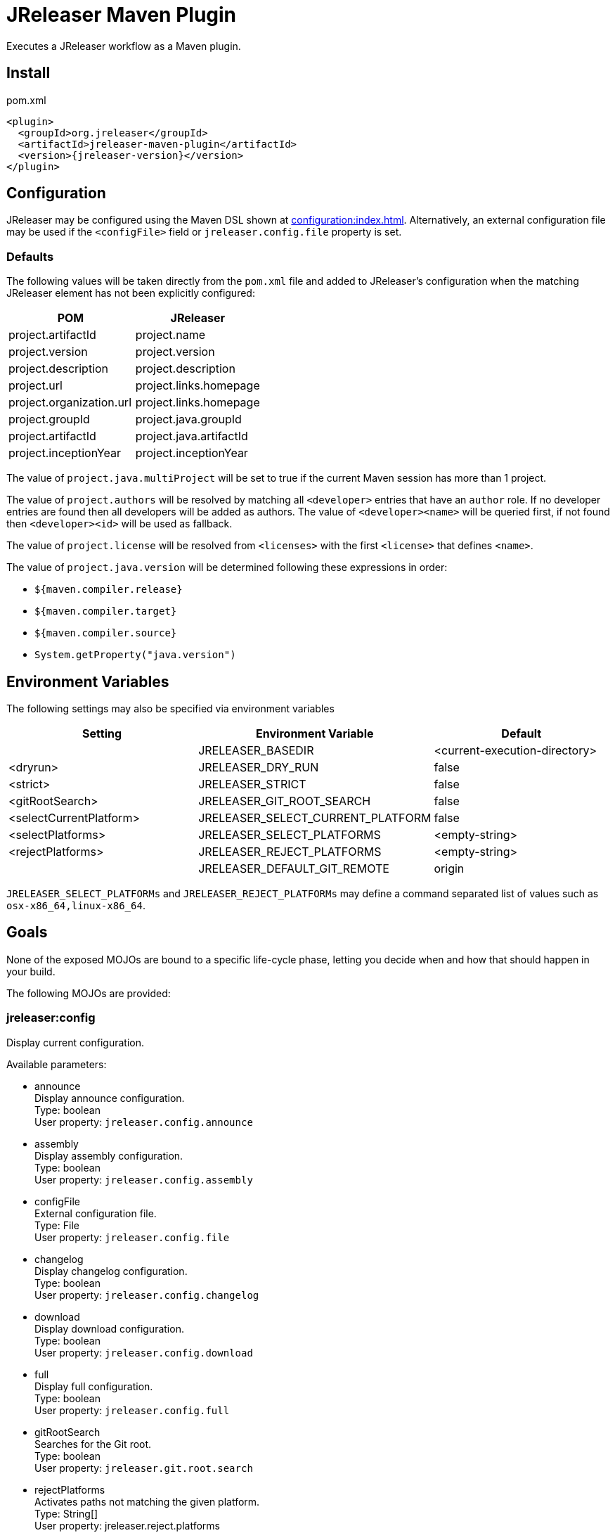 = JReleaser Maven Plugin

Executes a JReleaser workflow as a Maven plugin.

== Install

[source,xml]
[subs="verbatim,attributes"]
.pom.xml
----
<plugin>
  <groupId>org.jreleaser</groupId>
  <artifactId>jreleaser-maven-plugin</artifactId>
  <version>{jreleaser-version}</version>
</plugin>
----

== Configuration

JReleaser may be configured using the Maven DSL shown at xref:configuration:index.adoc[]. Alternatively, an external
configuration file may be used if the `<configFile>` field or `jreleaser.config.file` property is set.

=== Defaults

The following values will be taken directly from the `pom.xml` file and added to JReleaser's configuration when
the matching JReleaser element has not been explicitly configured:

[%header, cols="<1,<1", width="100%"]
|===
| POM                      | JReleaser
| project.artifactId       | project.name
| project.version          | project.version
| project.description      | project.description
| project.url              | project.links.homepage
| project.organization.url | project.links.homepage
| project.groupId          | project.java.groupId
| project.artifactId       | project.java.artifactId
| project.inceptionYear    | project.inceptionYear
|===

The value of `project.java.multiProject` will be set to true if the current Maven session has more than 1 project.

The value of `project.authors` will be resolved by matching all `<developer>` entries that have an `author` role. If no
developer entries are found then all developers will be added as authors. The value of `<developer><name>` will be queried
first, if not found then `<developer><id>` will be used as fallback.

The value of `project.license` will be resolved from `<licenses>` with the first `<license>` that defines `<name>`.

The value of `project.java.version` will be determined following these expressions in order:

 * `${maven.compiler.release}`
 * `${maven.compiler.target}`
 * `${maven.compiler.source}`
 * `System.getProperty("java.version")`

== Environment Variables

The following settings may also be specified via environment variables

[options="header", cols="3*"]
|===
| Setting                 | Environment Variable              | Default
|                         | JRELEASER_BASEDIR                 | <current-execution-directory>
| <dryrun>                | JRELEASER_DRY_RUN                 | false
| <strict>                | JRELEASER_STRICT                  | false
| <gitRootSearch>         | JRELEASER_GIT_ROOT_SEARCH         | false
| <selectCurrentPlatform> | JRELEASER_SELECT_CURRENT_PLATFORM | false
| <selectPlatforms>       | JRELEASER_SELECT_PLATFORMS        | <empty-string>
| <rejectPlatforms>       | JRELEASER_REJECT_PLATFORMS        | <empty-string>
|                         | JRELEASER_DEFAULT_GIT_REMOTE      | origin
|===

`JRELEASER_SELECT_PLATFORMs` and `JRELEASER_REJECT_PLATFORMs` may define a command separated list of values such as
`osx-x86_64,linux-x86_64`.

== Goals

None of the exposed MOJOs are bound to a specific life-cycle phase, letting you decide when and how that
should happen in your build.

The following MOJOs are provided:

=== jreleaser:config

Display current configuration.

Available parameters:

 * announce +
   Display announce configuration. +
   Type: boolean +
   User property: `jreleaser.config.announce`

 * assembly +
   Display assembly configuration. +
   Type: boolean +
   User property: `jreleaser.config.assembly`

 * configFile +
   External configuration file. +
   Type: File +
   User property: `jreleaser.config.file`

 * changelog +
   Display changelog configuration. +
   Type: boolean +
   User property: `jreleaser.config.changelog`

 * download +
   Display download configuration. +
   Type: boolean +
   User property: `jreleaser.config.download`

 * full +
   Display full configuration. +
   Type: boolean +
   User property: `jreleaser.config.full`

 * gitRootSearch +
   Searches for the Git root. +
   Type: boolean +
   User property: `jreleaser.git.root.search`

 * rejectPlatforms +
   Activates paths not matching the given platform. +
   Type: String[] +
   User property: jreleaser.reject.platforms

 * selectCurrentPlatform +
   Activates paths matching the current platform. +
   Type: boolean +
   User property: jreleaser.select.current.platform

 * selectPlatforms +
   Activates paths matching the given platform. +
   Type: String[] +
   User property: jreleaser.select.platforms

 * skip +
   Skip execution. +
   Type: boolean +
   User property: `jreleaser.config.skip`

 * strict +
   Enable strict mode. +
   Type: boolean +
   User property: `jreleaser.strict`

=== jreleaser:template

Generate a packager/announcer template.

Available parameters:

 * announcerName +
   The name of the announcer +
   Type: String +
   User property: `jreleaser.announcer.name`

 * assemblerType +
   The type of the assembler +
   Type: String +
   User property: `jreleaser.assembler.type`

 * distributionName +
   The name of the distribution +
   Type: String +
   User property: `jreleaser.template.distribution.name`

 * distributionType (Default: JAVA_BINARY) +
   The type of the distribution +
   Type: Distributio.DistributionType +
   User property: `jreleaser.template.distribution.type`

 * outputDirectory (Default: ${project.build.directory}/jreleaser) +
   Type: File +
   User property: `jreleaser.output.directory`

 * overwrite +
   Overwrite existing files. +
   Type: boolean +
   User property: `jreleaser.template.overwrite`

 * packagerName +
   The name of the packager. +
   Type: String +
   User property: `jreleaser.template.packager.name`

 * skip +
   Skip execution. +
   Type: boolean +
   User property: `jreleaser.template.skip`

 * snapshot +
   Use snapshot templates. +
   Type: boolean +
   User property: `jreleaser.template.snapshot`

=== jreleaser:download

Downloads assets.

Available parameters:

 * configFile +
   External configuration file. +
   Type: File +
   User property: `jreleaser.config.file`

 * dryrun +
   Skips remote operations. +
   Type: boolean +
   User property: `jreleaser.dry.run`

 * excludedDownloaderNames +
   Exclude an downloader by name. +
   Type: String[] +
   User property: jreleaser.excluded.downloader.names

 * excludedDownloaders +
   Exclude an downloader by type. +
   Type: String[] +
   User property: jreleaser.excluded.downloaders

 * gitRootSearch +
   Searches for the Git root. +
   Type: boolean +
   User property: `jreleaser.git.root.search`

 * includedDownloaderNames +
   Include an downloader by name. +
   Type: String[] +
   User property: jreleaser.downloader.names

 * includedDownloaders +
   Include an downloader by type. +
   Type: String[] +
   User property: jreleaser.downloaders

 * outputDirectory (Default: ${project.build.directory}/jreleaser) +
   Type: File +
   User property: `jreleaser.output.directory`

 * skip +
   Skip execution. +
   Type: boolean +
   User property: `jreleaser.download.skip`

 * strict +
   Enable strict mode. +
   Type: boolean +
   User property: `jreleaser.strict`

=== jreleaser:assemble

Assemble all distributions.

Available parameters:

 * configFile +
   External configuration file. +
   Type: File +
   User property: `jreleaser.config.file`

 * excludedAssemblers +
   Exclude an assembler. +
   Type: String[] +
   User property: jreleaser.excluded.assemblers

 * excludedDistributions +
   Exclude a distribution. +
   Type: String[] +
   User property: jreleaser.excluded.distributions

 * gitRootSearch +
   Searches for the Git root. +
   Type: boolean +
   User property: `jreleaser.git.root.search`

 * includedAssemblers +
   Include an assembler. +
   Type: String[] +
   User property: jreleaser.assemblers

 * includedDistributions +
   Include a distribution. +
   Type: String[] +
   User property: jreleaser.distributions

 * outputDirectory (Default: ${project.build.directory}/jreleaser) +
   Type: File +
   User property: `jreleaser.output.directory`

 * rejectPlatforms +
   Activates paths not matching the given platform. +
   Type: String[] +
   User property: jreleaser.reject.platforms

 * selectCurrentPlatform +
   Activates paths matching the current platform. +
   Type: boolean +
   User property: jreleaser.select.current.platform

 * selectPlatforms +
   Activates paths matching the given platform. +
   Type: String[] +
   User property: jreleaser.select.platforms

 * skip +
   Skip execution. +
   Type: boolean +
   User property: `jreleaser.assemble.skip`

 * strict +
   Enable strict mode. +
   Type: boolean +
   User property: `jreleaser.strict`

=== jreleaser:changelog

Calculate the changelog.

Available parameters:

 * configFile +
   External configuration file. +
   Type: File +
   User property: `jreleaser.config.file`

 * gitRootSearch +
   Searches for the Git root. +
   Type: boolean +
   User property: `jreleaser.git.root.search`

 * outputDirectory (Default: ${project.build.directory}/jreleaser) +
   Type: File +
   User property: `jreleaser.output.directory`

 * skip +
   Skip execution. +
   Type: boolean +
   User property: `jreleaser.changelog.skip`

 * strict +
   Enable strict mode. +
   Type: boolean +
   User property: `jreleaser.strict`

=== jreleaser:checksum

Calculate checksums.

Available parameters:

 * configFile +
   External configuration file. +
   Type: File +
   User property: `jreleaser.config.file`

 * excludedDistributions +
   Exclude a distribution. +
   Type: String[] +
   User property: jreleaser.excluded.distributions

 * gitRootSearch +
   Searches for the Git root. +
   Type: boolean +
   User property: `jreleaser.git.root.search`

 * includedDistributions +
   Include a distribution. +
   Type: String[] +
   User property: jreleaser.distributions

 * outputDirectory (Default: ${project.build.directory}/jreleaser) +
   Type: File +
   User property: `jreleaser.output.directory`

 * rejectPlatforms +
   Activates paths not matching the given platform. +
   Type: String[] +
   User property: jreleaser.reject.platforms

 * selectCurrentPlatform +
   Activates paths matching the current platform. +
   Type: boolean +
   User property: jreleaser.select.current.platform

 * selectPlatforms +
   Activates paths matching the given platform. +
   Type: String[] +
   User property: jreleaser.select.platforms

 * skip +
   Skip execution. +
   Type: boolean +
   User property: `jreleaser.checksum.skip`

 * strict +
   Enable strict mode. +
   Type: boolean +
   User property: `jreleaser.strict`

=== jreleaser:sign

Sign release artifacts.

Available parameters:

 * configFile +
   External configuration file. +
   Type: File +
   User property: `jreleaser.config.file`

 * excludedDistributions +
   Exclude a distribution. +
   Type: String[] +
   User property: jreleaser.excluded.distributions

 * gitRootSearch +
   Searches for the Git root. +
   Type: boolean +
   User property: `jreleaser.git.root.search`

 * includedDistributions +
   Include a distribution. +
   Type: String[] +
   User property: jreleaser.distributions

 * outputDirectory (Default: ${project.build.directory}/jreleaser) +
   Type: File +
   User property: `jreleaser.output.directory`

 * rejectPlatforms +
   Activates paths not matching the given platform. +
   Type: String[] +
   User property: jreleaser.reject.platforms

 * selectCurrentPlatform +
   Activates paths matching the current platform. +
   Type: boolean +
   User property: jreleaser.select.current.platform

 * selectPlatforms +
   Activates paths matching the given platform. +
   Type: String[] +
   User property: jreleaser.select.platforms

 * skip +
   Skip execution. +
   Type: boolean +
   User property: `jreleaser.sign.skip`

 * strict +
   Enable strict mode. +
   Type: boolean +
   User property: `jreleaser.strict`

=== jreleaser:deploy

Deploys all staged artifacts.

Available parameters:

 * configFile +
   External configuration file. +
   Type: File +
   User property: `jreleaser.config.file`

 * dryrun +
   Skips remote operations. +
   Type: boolean +
   User property: `jreleaser.dry.run`

 * excludedDeployers +
   Exclude a deployer by type. +
   Type: String[] +
   User property: jreleaser.excluded.deployers

 * excludedDeployerNames +
   Exclude a deployer by name. +
   Type: String[] +
   User property: jreleaser.excluded.deployer.names

 * gitRootSearch +
   Searches for the Git root. +
   Type: boolean +
   User property: `jreleaser.git.root.search`

 * includedDeployers +
   Include a deployer by type. +
   Type: String[] +
   User property: jreleaser.deployers

 * includedDeployerNames +
   Include a deployer by name. +
   Type: String[] +
   User property: jreleaser.deployer.names

 * outputDirectory (Default: ${project.build.directory}/jreleaser) +
   Type: File +
   User property: `jreleaser.output.directory`

 * skip +
   Skip execution. +
   Type: boolean +
   User property: `jreleaser.deploy.skip`

 * strict +
   Enable strict mode. +
   Type: boolean +
   User property: `jreleaser.strict`

=== jreleaser:upload

Uploads all artifacts.

Available parameters:

 * configFile +
   External configuration file. +
   Type: File +
   User property: `jreleaser.config.file`

 * dryrun +
   Skips remote operations. +
   Type: boolean +
   User property: `jreleaser.dry.run`

 * excludedDistributions +
   Exclude a distribution. +
   Type: String[] +
   User property: jreleaser.excluded.distributions

 * excludedUploaderNames +
   Exclude an uploader by name. +
   Type: String[] +
   User property: jreleaser.excluded.uploader.names

 * excludedUploaders +
   Exclude an uploader by type. +
   Type: String[] +
   User property: jreleaser.excluded.uploaders

 * gitRootSearch +
   Searches for the Git root. +
   Type: boolean +
   User property: `jreleaser.git.root.search`

 * includedDistributions +
   Include a distribution. +
   Type: String[] +
   User property: jreleaser.distributions

 * includedUploaderNames +
   Include an uploader by name. +
   Type: String[] +
   User property: jreleaser.uploader.names

 * includedUploaders +
   Include an uploader by type. +
   Type: String[] +
   User property: jreleaser.uploaders

 * outputDirectory (Default: ${project.build.directory}/jreleaser) +
   Type: File +
   User property: `jreleaser.output.directory`

 * rejectPlatforms +
   Activates paths not matching the given platform. +
   Type: String[] +
   User property: jreleaser.reject.platforms

 * selectCurrentPlatform +
   Activates paths matching the current platform. +
   Type: boolean +
   User property: jreleaser.select.current.platform

 * selectPlatforms +
   Activates paths matching the given platform. +
   Type: String[] +
   User property: jreleaser.select.platforms

 * skip +
   Skip execution. +
   Type: boolean +
   User property: `jreleaser.upload.skip`

 * strict +
   Enable strict mode. +
   Type: boolean +
   User property: `jreleaser.strict`

=== jreleaser:release

Create or update a release.

Available parameters:

 * configFile +
   External configuration file. +
   Type: File +
   User property: `jreleaser.config.file`

 * dryrun +
   Skips remote operations. +
   Type: boolean +
   User property: `jreleaser.dry.run`

 * excludedDeployers +
   Exclude a deployer by type. +
   Type: String[] +
   User property: jreleaser.excluded.deployers

 * excludedDeployerNames +
   Exclude a deployer by name. +
   Type: String[] +
   User property: jreleaser.excluded.deployer.names
   User property: jreleaser.excluded.deployer.names

 * excludedDistributions +
   Exclude a distribution. +
   Type: String[] +
   User property: jreleaser.excluded.distributions

 * excludedUploaderNames +
   Exclude an uploader by name. +
   Type: String[] +
   User property: jreleaser.excluded.uploader.names

 * excludedUploaders +
   Exclude an uploader by type. +
   Type: String[] +
   User property: jreleaser.excluded.uploaders

 * gitRootSearch +
   Searches for the Git root. +
   Type: boolean +
   User property: `jreleaser.git.root.search`

 * includedDeployers +
   Include a deployer by type. +
   Type: String[] +
   User property: jreleaser.deployers

 * includedDeployerNames +
   Include a deployer by name. +
   Type: String[] +
   User property: jreleaser.deployer.names

 * includedDistributions +
   Include a distribution. +
   Type: String[] +
   User property: jreleaser.distributions

 * includedUploaderNames +
   Include an uploader by name. +
   Type: String[] +
   User property: jreleaser.uploader.names

 * includedUploaders +
   Include an uploader by type. +
   Type: String[] +
   User property: jreleaser.uploaders

 * outputDirectory (Default: ${project.build.directory}/jreleaser) +
   Type: File +
   User property: `jreleaser.output.directory`

 * rejectPlatforms +
   Activates paths not matching the given platform. +
   Type: String[] +
   User property: jreleaser.reject.platforms

 * selectCurrentPlatform +
   Activates paths matching the current platform. +
   Type: boolean +
   User property: jreleaser.select.current.platform

 * selectPlatforms +
   Activates paths matching the given platform. +
   Type: String[] +
   User property: jreleaser.select.platforms

 * skip +
   Skip execution. +
   Type: boolean +
   User property: `jreleaser.release.skip`

 * strict +
   Enable strict mode. +
   Type: boolean +
   User property: `jreleaser.strict`

=== jreleaser:prepare

Prepare all distributions.

Available parameters:

 * configFile +
   External configuration file. +
   Type: File +
   User property: `jreleaser.config.file`

 * distributionName +
   The name of the distribution. +
   Type: String +
   User property: `jreleaser.distribution.name`

 * dryrun +
   Skips remote operations. +
   Type: boolean +
   User property: `jreleaser.dry.run`

 * excludedDistributions +
   Exclude a distribution. +
   Type: String[] +
   User property: jreleaser.excluded.distributions

 * excludedPackagers +
   Exclude a packager. +
   Type: String[] +
   User property: jreleaser.excluded.packagers

 * gitRootSearch +
   Searches for the Git root. +
   Type: boolean +
   User property: `jreleaser.git.root.search`

 * includedDistributions +
   Include a distribution. +
   Type: String[] +
   User property: jreleaser.distributions

 * includedPackagers +
   Include a packager. +
   Type: String[] +
   User property: jreleaser.packagers

 * outputDirectory (Default: ${project.build.directory}/jreleaser) +
   Type: File +
   User property: `jreleaser.output.directory`

 * rejectPlatforms +
   Activates paths not matching the given platform. +
   Type: String[] +
   User property: jreleaser.reject.platforms

 * selectCurrentPlatform +
   Activates paths matching the current platform. +
   Type: boolean +
   User property: jreleaser.select.current.platform

 * selectPlatforms +
   Activates paths matching the given platform. +
   Type: String[] +
   User property: jreleaser.select.platforms

 * skip +
   Skip execution. +
   Type: boolean +
   User property: `jreleaser.prepare.skip`

 * strict +
   Enable strict mode. +
   Type: boolean +
   User property: `jreleaser.strict`

=== jreleaser:package

Package all distributions.

Available parameters:

 * configFile +
   External configuration file. +
   Type: File +
   User property: `jreleaser.config.file`

 * distributionName +
   The name of the distribution. +
   Type: String +
   User property: `jreleaser.distribution.name`

 * dryrun +
   Skips remote operations. +
   Type: boolean +
   User property: `jreleaser.dry.run`

 * excludedDistributions +
   Exclude a distribution. +
   Type: String[] +
   User property: jreleaser.excluded.distributions

 * excludedPackagers +
   Exclude a packager. +
   Type: String[] +
   User property: jreleaser.excluded.packagers

 * gitRootSearch +
   Searches for the Git root. +
   Type: boolean +
   User property: `jreleaser.git.root.search`

 * includedDistributions +
   Include a distribution. +
   Type: String[] +
   User property: jreleaser.distributions

 * includedPackagers +
   Include a packager. +
   Type: String[] +
   User property: jreleaser.packagers

 * outputDirectory (Default: ${project.build.directory}/jreleaser) +
   Type: File +
   User property: `jreleaser.output.directory`

 * rejectPlatforms +
   Activates paths not matching the given platform. +
   Type: String[] +
   User property: jreleaser.reject.platforms

 * selectCurrentPlatform +
   Activates paths matching the current platform. +
   Type: boolean +
   User property: jreleaser.select.current.platform

 * selectPlatforms +
   Activates paths matching the given platform. +
   Type: String[] +
   User property: jreleaser.select.platforms

 * skip +
   Skip execution. +
   Type: boolean +
   User property: `jreleaser.package.skip`

 * strict +
   Enable strict mode. +
   Type: boolean +
   User property: `jreleaser.strict`

=== jreleaser:publish

Publish all distributions.

Available parameters:

 * configFile +
   External configuration file. +
   Type: File +
   User property: `jreleaser.config.file`

 * distributionName +
   The name of the distribution. +
   Type: String +
   User property: `jreleaser.distribution.name`

 * dryrun +
   Skips remote operations. +
   Type: boolean +
   User property: `jreleaser.dry.run`

 * excludedDistributions +
   Exclude a distribution. +
   Type: String[] +
   User property: jreleaser.excluded.distributions

 * excludedPackagers +
   Exclude a packager. +
   Type: String[] +
   User property: jreleaser.excluded.packagers

 * gitRootSearch +
   Searches for the Git root. +
   Type: boolean +
   User property: `jreleaser.git.root.search`

 * includedDistributions +
   Include a distribution. +
   Type: String[] +
   User property: jreleaser.distributions

 * includedPackagers +
   Include a packager. +
   Type: String[] +
   User property: jreleaser.packagers

 * outputDirectory (Default: ${project.build.directory}/jreleaser) +
   Type: File +
   User property: `jreleaser.output.directory`

 * rejectPlatforms +
   Activates paths not matching the given platform. +
   Type: String[] +
   User property: jreleaser.reject.platforms

 * selectCurrentPlatform +
   Activates paths matching the current platform. +
   Type: boolean +
   User property: jreleaser.select.current.platform

 * selectPlatforms +
   Activates paths matching the given platform. +
   Type: String[] +
   User property: jreleaser.select.platforms

 * skip +
   Skip execution. +
   Type: boolean +
   User property: `jreleaser.publish.skip`

 * strict +
   Enable strict mode. +
   Type: boolean +
   User property: `jreleaser.strict`

=== jreleaser:announce

Announce a release.

Available parameters:

 * configFile +
   External configuration file. +
   Type: File +
   User property: `jreleaser.config.file`

 * dryrun +
   Skips remote operations. +
   Type: boolean +
   User property: `jreleaser.dry.run`

 * gitRootSearch +
   Searches for the Git root. +
   Type: boolean +
   User property: `jreleaser.git.root.search`

 * includedAnnouncers +
   Include an announcer. +
   Type: String[] +
   User property: `jreleaser.announcers`

 * outputDirectory (Default: ${project.build.directory}/jreleaser) +
   Type: File +
   User property: `jreleaser.output.directory`

 * rejectPlatforms +
   Activates paths not matching the given platform. +
   Type: String[] +
   User property: jreleaser.reject.platforms

 * selectCurrentPlatform +
   Activates paths matching the current platform. +
   Type: boolean +
   User property: jreleaser.select.current.platform

 * selectPlatforms +
   Activates paths matching the given platform. +
   Type: String[] +
   User property: jreleaser.select.platforms

 * skip +
   Skip execution. +
   Type: boolean +
   User property: `jreleaser.announce.skip`

 * strict +
   Enable strict mode. +
   Type: boolean +
   User property: `jreleaser.strict`

=== jreleaser:full-release

Perform a full release.

Available parameters:

 * configFile +
   External configuration file. +
   Type: File +
   User property: `jreleaser.config.file`

 * dryrun +
   Skips remote operations. +
   Type: boolean +
   User property: `jreleaser.dry.run`

 * excludedAnnouncers +
   Exclude an announcer. +
   Type: String[] +
   User property: `jreleaser.excluded.announcers`

 * excludedDeployers +
   Exclude a deployer by type. +
   Type: String[] +
   User property: jreleaser.excluded.deployers

 * excludedDeployerNames +
   Exclude a deployer by name. +
   Type: String[] +
   User property: jreleaser.excluded.deployer.names

 * excludedDistributions +
   Exclude a distribution. +
   Type: String[] +
   User property: jreleaser.excluded.distributions

 * excludedPackagers +
   Exclude a packager. +
   Type: String[] +
   User property: jreleaser.excluded.packagers

 * excludedUploaderNames +
   Exclude an uploader by name. +
   Type: String[] +
   User property: jreleaser.excluded.uploader.names

 * excludedUploaders +
   Exclude an uploader by type. +
   Type: String[] +
   User property: jreleaser.excluded.uploaders

 * gitRootSearch +
   Searches for the Git root. +
   Type: boolean +
   User property: `jreleaser.git.root.search`

 * includedAnnouncers +
   Include an announcer. +
   Type: String[] +
   User property: `jreleaser.announcers`

 * includedDeployers +
   Include a deployer by type. +
   Type: String[] +
   User property: jreleaser.deployers

 * includedDeployerNames +
   Include a deployer by name. +
   Type: String[] +
   User property: jreleaser.deployer.names

 * includedDistributions +
   Include a distribution. +
   Type: String[] +
   User property: jreleaser.distributions

 * includedPackagers +
   Include a packager. +
   Type: String[] +
   User property: jreleaser.packagers

 * includedUploaderNames +
   Include an uploader by name. +
   Type: String[] +
   User property: jreleaser.uploader.names

 * includedUploaders +
   Include an uploader by type. +
   Type: String[] +
   User property: jreleaser.uploaders

 * outputDirectory (Default: ${project.build.directory}/jreleaser) +
   Type: File +
   User property: `jreleaser.output.directory`

 * rejectPlatforms +
   Activates paths not matching the given platform. +
   Type: String[] +
   User property: jreleaser.reject.platforms

 * selectCurrentPlatform +
   Activates paths matching the current platform. +
   Type: boolean +
   User property: jreleaser.select.current.platform

 * selectPlatforms +
   Activates paths matching the given platform. +
   Type: String[] +
   User property: jreleaser.select.platforms

 * skip +
   Skip execution. +
   Type: boolean +
   User property: `jreleaser.full.release.skip`

 * strict +
   Enable strict mode. +
   Type: boolean +
   User property: `jreleaser.strict`

=== jreleaser:auto-config-release

Create or update a release with auto-config enabled.

Available parameters:

 * authors +
   The project authors. +
   Type: String[] +
   User property: `jreleaser.authors`

 * armored +
   Generate ascii armored signatures. +
   Type: boolean +
   User property: `jreleaser.armored`

 * branch +
   The release branch. +
   Type: String +
   User property: `jreleaser.release.branch`

 * changelog +
   Path to changelog file. +
   Type: String +
   User property: `jreleaser.changelog`

 * changelogFormatted +
   Format generated changelog. +
   Type: boolean +
   User property: `jreleaser.changelog.formatted`

 * commitAuthorEmail +
   Commit author e-mail. +
   Type: String +
   User property: `jreleaser.commit.author.email`

 * commitAuthorName +
   Commit author name. +
   Type: String +
   User property: `jreleaser.commit.author.name`

 * draft +
   If the release is a draft. +
   Type: boolean +
   User property: `jreleaser.draft`

 * dryrun +
   Skips remote operations. +
   Type: boolean +
   User property: `jreleaser.dry.run`

 * files +
   Input file(s) to be uploaded. +
   Type: String[] +
   User property: `jreleaser.files`

 * gitRootSearch +
   Searches for the Git root. +
   Type: boolean +
   User property: `jreleaser.git.root.search`

 * globs +
   Input file(s) to be uploaded (as globs). +
   Type: String[] +
   User property: `jreleaser.globs`

 * milestoneName +
   The milestone name. +
   Type: String +
   User property: `jreleaser.milestone.name`

 * outputDirectory (Default: ${project.build.directory}/jreleaser) +
   Type: File +
   User property: `jreleaser.output.directory`

 * overwrite +
   Overwrite an existing release. +
   Type: boolean +
   User property: `jreleaser.overwrite`

 * prerelease +
   If the release is a prerelease. +
   Type: boolean +
   User property: `jreleaser.prerelease`

 * prereleasePattern +
   The prerelease pattern. +
   Type: String +
   User property: `jreleaser.prerelease.pattern`

 * projectCopyright +
   The project copyright. +
   Type: String +
   User property: `jreleaser.project.copyright`

 * projectDescription +
   The project description. +
   Type: String +
   User property: `jreleaser.project.description`

 * projectInceptionYear +
   The project inception year. +
   Type: String +
   User property: `jreleaser.project.inception.year`

 * projectName (Default: ${project.artifactId}) +
   The project name. +
   Type: String +
   User property: `jreleaser.project.name`

 * projectSnapshotLabel +
   The project snapshot label. +
   Type: String +
   User property: `jreleaser.project.snapshot.label`

 * projectSnapshotPattern (Default: .*-SNAPSHOT) +
   The project snapshot pattern. +
   Type: String +
   User property: `jreleaser.project.snapshot.pattern`

 * projectSnapshotFullChangelog +
   Calculate full changelog since last non-snapshot release. +
   Type: boolean +
   User property: `jreleaser.project.snapshot.full.changelog`

 * projectStereotype +
   The project stereotype. +
   Type: String +
   User property: `jreleaser.project.stereotype`

 * projectVersion (Default: ${project.version}) +
   The project version. +
   Type: String +
   User property: `jreleaser.project.version`

 * projectVersionPattern +
   The project version pattern. +
   Type: String +
   User property: `jreleaser.project.version.pattern`

 * releaseName +
   The release name. +
   Type: String +
   User property: `jreleaser.release.name`

 * rejectPlatforms +
   Activates paths not matching the given platform. +
   Type: String[] +
   User property: jreleaser.reject.platforms

 * selectCurrentPlatform +
   Activates paths matching the current platform. +
   Type: boolean +
   User property: jreleaser.select.current.platform

 * selectPlatforms +
   Activates paths matching the given platform. +
   Type: String[] +
   User property: jreleaser.select.platforms

 * signing +
   Sign files. +
   Type: boolean +
   User property: `jreleaser.signing`

 * skipRelease +
   Skip creating a release. +
   Type: boolean +
   User property: `jreleaser.skip.release`

 * skipTag +
   Skip tagging the release. +
   Type: boolean +
   User property: `jreleaser.skip.tag`

 * strict +
   Enable strict mode. +
   Type: boolean +
   User property: `jreleaser.strict`

 * tagName +
   The release tag. +
   Type: String +
   User property: `jreleaser.tag.name`

 * update +
   Update an existing release. +
   Type: boolean +
   User property: `jreleaser.update`

 * updateSections +
   Release section(s) to be updated. +
   Type: UpdateSection +
   User property: jreleaser.update.sections

 * username +
   Git username. +
   Type: String +
   User property: `jreleaser.username`
